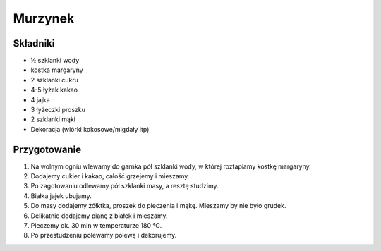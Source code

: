 -----------------------------------
Murzynek
-----------------------------------

Składniki
""""""""""""""""""""""
* ½ szklanki wody
* kostka margaryny
* 2 szklanki cukru
* 4-5 łyżek kakao
* 4 jajka
* 3 łyżeczki proszku
* 2 szklanki mąki
* Dekoracja (wiórki kokosowe/migdały itp)


Przygotowanie
""""""""""""""""""""""""

#. Na wolnym ogniu wlewamy do garnka pół szklanki wody, w której roztapiamy
   kostkę margaryny.

#. Dodajemy cukier i kakao, całość grzejemy i mieszamy.

#. Po zagotowaniu odlewamy pół szklanki masy, a resztę studzimy.

#. Białka jajek ubujamy.

#. Do masy dodajemy żółktka, proszek do pieczenia i mąkę. Mieszamy by nie było
   grudek.

#. Delikatnie dodajemy pianę z białek i mieszamy.

#. Pieczemy ok. 30 min w temperaturze 180 °C.

#. Po przestudzeniu polewamy polewą i dekorujemy.

